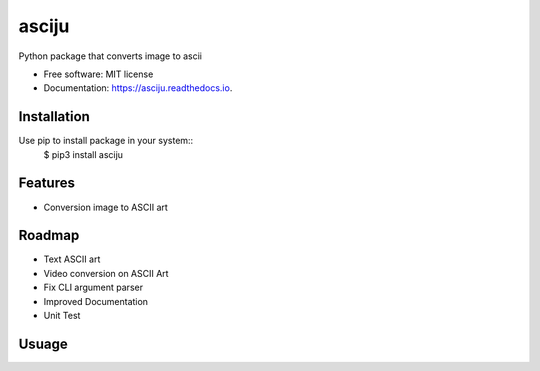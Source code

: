 ======
asciju
======


.. image:: https://img.shields.io/pypi/v/asciju.svg
        :target: https://pypi.python.org/pypi/asciju

.. image:: https://img.shields.io/travis/aju100/asciju.svg
        :target: https://travis-ci.com/aju100/asciju

.. image:: https://readthedocs.org/projects/asciju/badge/?version=latest
        :target: https://asciju.readthedocs.io/en/latest/?version=latest
        :alt: Documentation Status




Python package that converts image to ascii


* Free software: MIT license
* Documentation: https://asciju.readthedocs.io.



Installation
--------

Use pip to install package in your system::
    $ pip3 install asciju

Features
--------

* Conversion image to ASCII art

Roadmap
--------

* Text ASCII art
* Video conversion on ASCII Art
* Fix CLI argument parser
* Improved Documentation
* Unit Test


Usuage
--------

.. code-block:: python
        import asciju

        asciju.convert_img_ascii('something.jpeg','output.txt')
